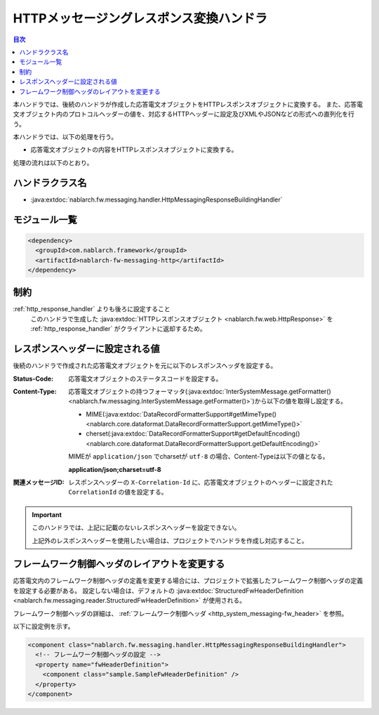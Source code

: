 .. _http_messaging_response_building_handler:

HTTPメッセージングレスポンス変換ハンドラ
==================================================
.. contents:: 目次
  :depth: 3
  :local:

本ハンドラでは、後続のハンドラが作成した応答電文オブジェクトをHTTPレスポンスオブジェクトに変換する。
また、応答電文オブジェクト内のプロトコルヘッダーの値を、対応するHTTPヘッダーに設定及びXMLやJSONなどの形式への直列化を行う。


本ハンドラでは、以下の処理を行う。

* 応答電文オブジェクトの内容をHTTPレスポンスオブジェクトに変換する。

処理の流れは以下のとおり。

.. image:: ../images/HttpMessagingResponseBuildingHandler/flow.png
  :scale: 75
  
ハンドラクラス名
--------------------------------------------------
* :java:extdoc:`nablarch.fw.messaging.handler.HttpMessagingResponseBuildingHandler`

モジュール一覧
--------------------------------------------------
.. code-block:: xml

  <dependency>
    <groupId>com.nablarch.framework</groupId>
    <artifactId>nablarch-fw-messaging-http</artifactId>
  </dependency>

制約
------------------------------

:ref:`http_response_handler` よりも後ろに設定すること
  このハンドラで生成した :java:extdoc:`HTTPレスポンスオブジェクト <nablarch.fw.web.HttpResponse>` を
  :ref:`http_response_handler` がクライアントに返却するため。

.. _http_messaging_response_building_handler-header:

レスポンスヘッダーに設定される値
--------------------------------------------------
後続のハンドラで作成された応答電文オブジェクトを元に以下のレスポンスヘッダを設定する。

:Status-Code:
  応答電文オブジェクトのステータスコードを設定する。

:Content-Type:
  応答電文オブジェクトの持つフォーマッタ(:java:extdoc:`InterSystemMessage.getFormatter() <nablarch.fw.messaging.InterSystemMessage.getFormatter()>`)から以下の値を取得し設定する。

  * MIME(:java:extdoc:`DataRecordFormatterSupport#getMimeType() <nablarch.core.dataformat.DataRecordFormatterSupport.getMimeType()>`
  * cherset(:java:extdoc:`DataRecordFormatterSupport#getDefaultEncoding() <nablarch.core.dataformat.DataRecordFormatterSupport.getDefaultEncoding()>`

  MIMEが ``application/json`` でcharsetが ``utf-8`` の場合、Content-Typeは以下の値となる。

  **application/json;charset=utf-8**

:関連メッセージID: レスポンスヘッダーの ``X-Correlation-Id`` に、応答電文オブジェクトのヘッダーに設定された ``CorrelationId`` の値を設定する。

.. important::
  このハンドラでは、上記に記載のないレスポンスヘッダーを設定できない。

  上記外のレスポンスヘッダーを使用したい場合は、プロジェクトでハンドラを作成し対応すること。

フレームワーク制御ヘッダのレイアウトを変更する
--------------------------------------------------
応答電文内のフレームワーク制御ヘッダの定義を変更する場合には、プロジェクトで拡張したフレームワーク制御ヘッダの定義を設定する必要がある。
設定しない場合は、デフォルトの :java:extdoc:`StructuredFwHeaderDefinition <nablarch.fw.messaging.reader.StructuredFwHeaderDefinition>` が使用される。

フレームワーク制御ヘッダの詳細は、 :ref:`フレームワーク制御ヘッダ <http_system_messaging-fw_header>` を参照。

以下に設定例を示す。

.. code-block:: xml

  <component class="nablarch.fw.messaging.handler.HttpMessagingResponseBuildingHandler">
    <!-- フレームワーク制御ヘッダの設定 -->
    <property name="fwHeaderDefinition">
      <component class="sample.SampleFwHeaderDefinition" />
    </property>
  </component> 

.. |br| raw:: html

  <br/>
